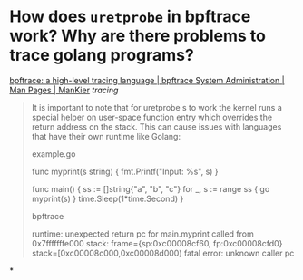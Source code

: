 * How does ~uretprobe~ in bpftrace work? Why are there problems to trace golang programs?
[[https://www.mankier.com/8/bpftrace#Probes-uprobe,_uretprobe][bpftrace: a high-level tracing language | bpftrace System Administration | Man Pages | ManKier]] [[tracing]]
#+BEGIN_QUOTE
It is important to note that for uretprobe s to work the kernel runs a special helper on user-space function entry which overrides the return address on the stack. This can cause issues with languages that have their own runtime like Golang:

example.go

func myprint(s string) {
  fmt.Printf("Input: %s\n", s)
}

func main() {
  ss := []string{"a", "b", "c"}
  for _, s := range ss {
    go myprint(s)
  }
  time.Sleep(1*time.Second)
}

bpftrace

# bpftrace -e 'uretprobe:./test:main.myprint { @=count(); }' -c ./test
runtime: unexpected return pc for main.myprint called from 0x7fffffffe000
stack: frame={sp:0xc00008cf60, fp:0xc00008cfd0} stack=[0xc00008c000,0xc00008d000)
fatal error: unknown caller pc 
#+END_QUOTE
*